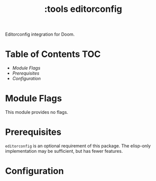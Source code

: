 #+TITLE: :tools editorconfig

Editorconfig integration for Doom.

* Table of Contents :TOC:
- [[Module Flags][Module Flags]]
- [[Prerequisites][Prerequisites]]
- [[Configuration][Configuration]]

* Module Flags
This module provides no flags.

* Prerequisites
~editorconfig~ is an optional requirement of this package. The elisp-only
implementation may be sufficient, but has fewer features.

* Configuration

